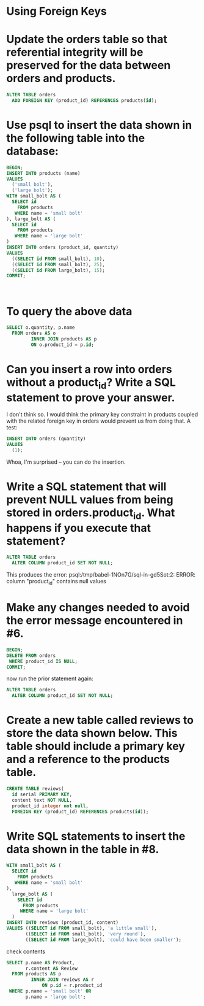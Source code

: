 * Using Foreign Keys
:PROPERTIES:
:header-args: sql :engine postgresql :dbuser nico :database using_foreign_keys
:END:
* Update the orders table so that referential integrity will be preserved for the data between orders and products.

#+BEGIN_SRC sql
  ALTER TABLE orders
    ADD FOREIGN KEY (product_id) REFERENCES products(id);
#+END_SRC

#+RESULTS:
| ALTER TABLE |
|-------------|
* Use psql to insert the data shown in the following table into the database:


#+BEGIN_SRC sql
  BEGIN;
  INSERT INTO products (name)
  VALUES
    ('small bolt'),
    ('large bolt');
  WITH small_bolt AS (
    SELECT id
      FROM products
     WHERE name = 'small bolt'
  ), large_bolt AS (
    SELECT id
      FROM products
     WHERE name = 'large bolt'
  )
  INSERT INTO orders (product_id, quantity)
  VALUES
    ((SELECT id FROM small_bolt), 10),
    ((SELECT id FROM small_bolt), 25),
    ((SELECT id FROM large_bolt), 15);
  COMMIT;



#+END_SRC

#+RESULTS:
| BEGIN      |
|------------|
| INSERT 0 2 |
| INSERT 0 3 |
| COMMIT     |
* To query the above data

#+BEGIN_SRC sql
  SELECT o.quantity, p.name
    FROM orders AS o
           INNER JOIN products AS p
           ON o.product_id = p.id;
#+END_SRC

#+RESULTS:
| quantity | name       |
|----------+------------|
|       10 | small bolt |
|       25 | small bolt |
|       15 | large bolt |
* Can you insert a row into orders without a product_id? Write a SQL statement to prove your answer.

I don't think so. I would think the primary key constraint in products coupled with the related foreign key in orders would prevent us from doing that. A test:


#+BEGIN_SRC sql
  INSERT INTO orders (quantity)
  VALUES
    (1);
#+END_SRC

#+RESULTS:
| INSERT 0 1 |
|------------|

Whoa, I'm surprised -- you can do the insertion.
* Write a SQL statement that will prevent NULL values from being stored in orders.product_id. What happens if you execute that statement?


#+BEGIN_SRC sql
  ALTER TABLE orders
    ALTER COLUMN product_id SET NOT NULL;
#+END_SRC

#+RESULTS:
|---|

This produces the error:
psql:/tmp/babel-1NOn7G/sql-in-gd5Sot:2: ERROR:  column "product_id" contains null values
* Make any changes needed to avoid the error message encountered in #6.


#+BEGIN_SRC sql
  BEGIN;
  DELETE FROM orders
   WHERE product_id IS NULL;
  COMMIT;
#+END_SRC

#+RESULTS:
| BEGIN    |
|----------|
| DELETE 1 |
| COMMIT   |

now run the prior statement again:

#+BEGIN_SRC sql
  ALTER TABLE orders
    ALTER COLUMN product_id SET NOT NULL;
#+END_SRC

#+RESULTS:
| ALTER TABLE |
|-------------|
* Create a new table called reviews to store the data shown below. This table should include a primary key and a reference to the products table.


#+BEGIN_SRC sql
   CREATE TABLE reviews(
     id serial PRIMARY KEY,
     content text NOT NULL,
     product_id integer not null,
     FOREIGN KEY (product_id) REFERENCES products(id));

#+END_SRC

#+RESULTS:
| CREATE TABLE |
|--------------|
* Write SQL statements to insert the data shown in the table in #8.


#+BEGIN_SRC sql
  WITH small_bolt AS (
    SELECT id
      FROM products
     WHERE name = 'small bolt'
  ),
    large_bolt AS (
      SELECT id
        FROM products
       WHERE name = 'large bolt'
    )
  INSERT INTO reviews (product_id, content)
  VALUES ((SELECT id FROM small_bolt), 'a little small'),
         ((SELECT id FROM small_bolt), 'very round'),
         ((SELECT id FROM large_bolt), 'could have been smaller');
    
#+END_SRC

#+RESULTS:
| INSERT 0 3 |
|------------|

check contents

#+BEGIN_SRC sql
  SELECT p.name AS Product,
         r.content AS Review
    FROM products AS p
           INNER JOIN reviews AS r
               ON p.id = r.product_id
   WHERE p.name = 'small bolt' OR
         p.name = 'large bolt';
#+END_SRC

#+RESULTS:
| product    | review                  |
|------------+-------------------------|
| small bolt | a little small          |
| small bolt | very round              |
| large bolt | could have been smaller |
